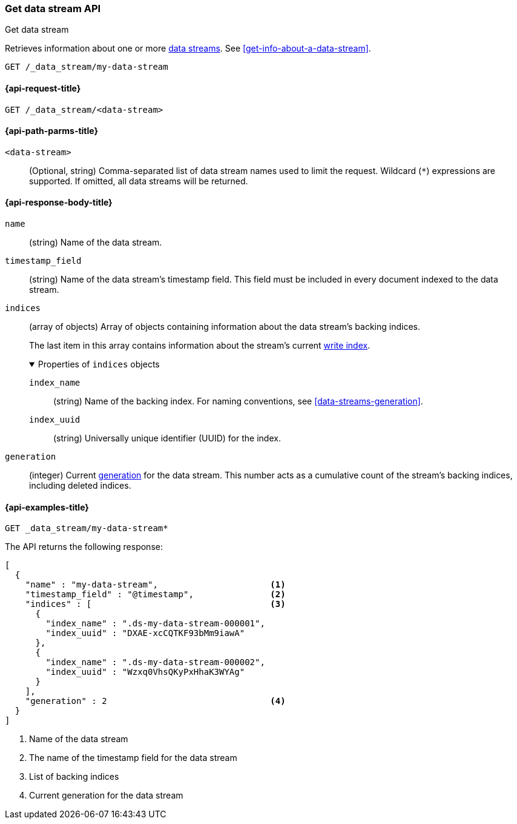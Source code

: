 [[indices-get-data-stream]]
=== Get data stream API
++++
<titleabbrev>Get data stream</titleabbrev>
++++

Retrieves information about one or more <<data-streams,data streams>>.
See <<get-info-about-a-data-stream>>.

////
[source,console]
----
PUT _index_template/template
{
  "index_patterns": ["my-data-stream*"],
  "template": {
    "mappings": {
      "properties": {
        "@timestamp": {
          "type": "date"
        }
      }
    }
  },
  "data_stream": {
    "timestamp_field": "@timestamp"
  }
}

PUT /_data_stream/my-data-stream
----
// TESTSETUP
////

////
[source,console]
----
DELETE /_data_stream/my-data-stream
DELETE /_index_template/template
----
// TEARDOWN
////

[source,console]
----
GET /_data_stream/my-data-stream
----
// TEST[skip_shard_failures]

[[get-data-stream-api-request]]
==== {api-request-title}

`GET /_data_stream/<data-stream>`

[[get-data-stream-api-path-params]]
==== {api-path-parms-title}

`<data-stream>`::
(Optional, string)
Comma-separated list of data stream names used to limit the request. Wildcard
(`*`) expressions are supported. If omitted, all data streams will be
returned.

[role="child_attributes"]
[[get-data-stream-api-response-body]]
==== {api-response-body-title}

`name`::
(string)
Name of the data stream.

`timestamp_field`::
(string)
Name of the data stream's timestamp field. This field must be included in every
document indexed to the data stream.

`indices`::
(array of objects)
Array of objects containing information about the data stream's backing
indices.
+
The last item in this array contains information about the stream's current
<<data-stream-write-index,write index>>.
+
.Properties of `indices` objects
[%collapsible%open]
====
`index_name`::
(string)
Name of the backing index. For naming conventions, see
<<data-streams-generation>>.

`index_uuid`::
(string)
Universally unique identifier (UUID) for the index.
====

`generation`::
(integer)
Current <<data-streams-generation,generation>> for the data stream. This number
acts as a cumulative count of the stream's backing indices, including
deleted indices.

[[get-data-stream-api-example]]
==== {api-examples-title}

[source,console]
----
GET _data_stream/my-data-stream*
----
// TEST[continued]
// TEST[skip_shard_failures]

The API returns the following response:

[source,console-result]
----
[
  {
    "name" : "my-data-stream",                      <1>
    "timestamp_field" : "@timestamp",               <2>
    "indices" : [                                   <3>
      {
        "index_name" : ".ds-my-data-stream-000001",
        "index_uuid" : "DXAE-xcCQTKF93bMm9iawA"
      },
      {
        "index_name" : ".ds-my-data-stream-000002",
        "index_uuid" : "Wzxq0VhsQKyPxHhaK3WYAg"
      }
    ],
    "generation" : 2                                <4>
  }
]
----
// TESTRESPONSE[skip:unable to assert responses with top level array]

<1> Name of the data stream
<2> The name of the timestamp field for the data stream
<3> List of backing indices
<4> Current generation for the data stream

